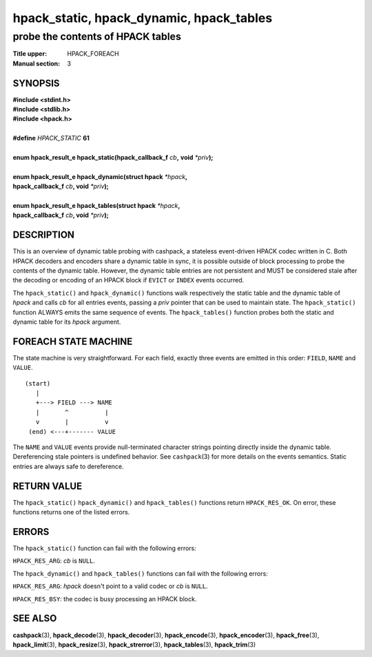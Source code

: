 .. Copyright (c) 2016 Dridi Boukelmoune
.. All rights reserved.
..
.. Redistribution and use in source and binary forms, with or without
.. modification, are permitted provided that the following conditions
.. are met:
.. 1. Redistributions of source code must retain the above copyright
..    notice, this list of conditions and the following disclaimer.
.. 2. Redistributions in binary form must reproduce the above copyright
..    notice, this list of conditions and the following disclaimer in the
..    documentation and/or other materials provided with the distribution.
..
.. THIS SOFTWARE IS PROVIDED BY THE AUTHOR AND CONTRIBUTORS ``AS IS'' AND
.. ANY EXPRESS OR IMPLIED WARRANTIES, INCLUDING, BUT NOT LIMITED TO, THE
.. IMPLIED WARRANTIES OF MERCHANTABILITY AND FITNESS FOR A PARTICULAR PURPOSE
.. ARE DISCLAIMED.  IN NO EVENT SHALL AUTHOR OR CONTRIBUTORS BE LIABLE
.. FOR ANY DIRECT, INDIRECT, INCIDENTAL, SPECIAL, EXEMPLARY, OR CONSEQUENTIAL
.. DAMAGES (INCLUDING, BUT NOT LIMITED TO, PROCUREMENT OF SUBSTITUTE GOODS
.. OR SERVICES; LOSS OF USE, DATA, OR PROFITS; OR BUSINESS INTERRUPTION)
.. HOWEVER CAUSED AND ON ANY THEORY OF LIABILITY, WHETHER IN CONTRACT, STRICT
.. LIABILITY, OR TORT (INCLUDING NEGLIGENCE OR OTHERWISE) ARISING IN ANY WAY
.. OUT OF THE USE OF THIS SOFTWARE, EVEN IF ADVISED OF THE POSSIBILITY OF
.. SUCH DAMAGE.

=========================================
hpack_static, hpack_dynamic, hpack_tables
=========================================

----------------------------------
probe the contents of HPACK tables
----------------------------------

:Title upper: HPACK_FOREACH
:Manual section: 3

SYNOPSIS
========

| **#include <stdint.h>**
| **#include <stdlib.h>**
| **#include <hpack.h>**
|
| **#define** *HPACK_STATIC* **61**
|
| **enum hpack_result_e hpack_static(hpack_callback_f** *cb*\ **,** \
    **void** *\*priv*\ **);**
|
| **enum hpack_result_e hpack_dynamic(struct hpack** *\*hpack*\ **,**
| **\     hpack_callback_f** *cb*\ **, void** *\*priv*\ **);**
|
| **enum hpack_result_e hpack_tables(struct hpack** *\*hpack*\ **,**
| **\     hpack_callback_f** *cb*\ **, void** *\*priv*\ **);**

DESCRIPTION
===========

This is an overview of dynamic table probing with cashpack, a stateless
event-driven HPACK codec written in C. Both HPACK decoders and encoders share
a dynamic table in sync, it is possible outside of block processing to probe
the contents of the dynamic table. However, the dynamic table entries are not
persistent and MUST be considered stale after the decoding or encoding of an
HPACK block if ``EVICT`` or ``INDEX`` events occurred.

The ``hpack_static()`` and ``hpack_dynamic()`` functions walk respectively the
static table and the dynamic table of *hpack* and calls *cb* for all entries
events, passing a *priv* pointer that can be used to maintain state. The
``hpack_static()`` function ALWAYS emits the same sequence of events. The
``hpack_tables()`` function probes both the static and dynamic table for its
*hpack* argument.

FOREACH STATE MACHINE
=====================

The state machine is very straightforward. For each field, exactly three
events are emitted in this order: ``FIELD``, ``NAME`` and ``VALUE``.

::

    (start)
       |
       +---> FIELD ---> NAME
       |       ^          |
       v       |          v
     (end) <---+------- VALUE

The ``NAME`` and ``VALUE`` events provide null-terminated character strings
pointing directly inside the dynamic table. Dereferencing stale pointers is
undefined behavior. See ``cashpack``\ (3) for more details on the events
semantics. Static entries are always safe to dereference.

RETURN VALUE
============

The ``hpack_static()`` ``hpack_dynamic()`` and  ``hpack_tables()`` functions
return ``HPACK_RES_OK``. On error, these functions returns one of the listed
errors.

ERRORS
======

The ``hpack_static()`` function can fail with the following errors:

``HPACK_RES_ARG``: *cb* is ``NULL``.

The ``hpack_dynamic()`` and ``hpack_tables()`` functions can fail with the
following errors:

``HPACK_RES_ARG``: *hpack* doesn't point to a valid codec or *cb* is ``NULL``.

``HPACK_RES_BSY``: the codec is busy processing an HPACK block.

SEE ALSO
========

**cashpack**\(3),
**hpack_decode**\(3),
**hpack_decoder**\(3),
**hpack_encode**\(3),
**hpack_encoder**\(3),
**hpack_free**\(3),
**hpack_limit**\(3),
**hpack_resize**\(3),
**hpack_strerror**\(3),
**hpack_tables**\(3),
**hpack_trim**\(3)
